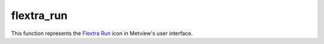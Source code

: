 
flextra_run
=========================

.. container::
    
    .. container:: leftside

        .. image:: /_static/FLEXTRA_RUN.png
           :width: 48px

    .. container:: rightside

        This function represents the `Flextra Run <https://confluence.ecmwf.int/display/METV/flextra+run>`_ icon in Metview's user interface.


.. py:function:: flextra_run(**kwargs)
  
    Description comes here!


    :param flextra_exe_path: Specifies a user defined FLEXTRA executable. Both absolute and relative path can be given here. If it is left blank (this is the default) Metview will use the MV_FLEXTRA_EXE environment variable to locate the executable.
    :type flextra_exe_path: str


    :param flextra_input_mode: Specifies how the input data path is specified. The possible values are path and icon. When it is set to path we will specify the input data files and the AVAILABLE file by their paths. While in icon mode the input data is specified by a  :func:`flextra_prepare` icon in ``flextra_input_data``. The default value is path.
    :type flextra_input_mode: str


    :param flextra_input_data: Specifies the location of the input data files using a :func:`flextra_prepare` icon.
    :type flextra_input_data: str


    :param flextra_input_path: Specifies the location of the input data files. Both an absolute and relative path can be given here. Enabled when ``flextra_input_mode`` is path.
    :type flextra_input_path: str


    :param flextra_available_file_path: Specifies the location of the AVAILABLE file. The default is SAME_AS_INPUT_PATH , which means that the AVAILABLE file is located in the same directory as the input data. Enabled when ``flextra_input_mode`` is path.
    :type flextra_available_file_path: str


    :param flextra_run_label: Specifies the ``flextra_run_label``. The default value is: " FLEXTRA RUN ".
    :type flextra_run_label: str


    :param flextra_run_mode: Specifies the run mode for the FLEXTRA simulation. The possible values are as follows:

         * In normal mode, a group of trajectories is specified starting from the same point but at different times. Several starting points (thus several groups of trajectories) can be defined for a single FLEXTRA run.
         * In cet mode, trajectories are generated starting from the points of a user-defined uniform grid in a three-dimensional domain.
         * In filight mode, both the starting location and starting time for each trajectory can be set individually. This mode is useful to calculate e.g. trajectories released along the flight track of an aircraft.

         The default value is normal.
    :type flextra_run_mode: str


    :param flextra_trajectory_direction: Specifies the FLEXTRA simulation direction in time. The possible values are: forward and backward. The default value is forward.
    :type flextra_trajectory_direction: str


    :param flextra_trajectory_length: 
    :type flextra_trajectory_length: str


    :param flextra_first_starting_date: 
    :type flextra_first_starting_date: str


    :param flextra_first_starting_time: 
    :type flextra_first_starting_time: str


    :param flextra_last_starting_date: 
    :type flextra_last_starting_date: str


    :param flextra_last_starting_time: 
    :type flextra_last_starting_time: str


    :param flextra_starting_time_interval: Specifies the starting interval of trajectories within the starting period. Enabled when ``flextra_run_mode`` is set to normal or cet. The format is HHH[:MM[:SS]`_. The default value is: 6 (i.e. 6 hours).
    :type flextra_starting_time_interval: str


    :param flextra_output_interval_mode: Specifies how the output data (i.e. trajectory waypoints) will be written out into the output file. It can have three values:

         *  original : The trajectory points are written out into the output file exactly at the computational time steps. In the FLEXTRA terminology these are called flexible time steps.
         *  interval : The trajectory points are written out into the output file at regular intervals specified by parameter ``flextra_output_interval_value``. In the FLEXTRA terminology these are called constant time steps.
         *  both : Two output files will be generated: one for the flexible time steps and one for the constant time steps.

         The default value is interval.
    :type flextra_output_interval_mode: str


    :param flextra_output_interval_value: Specifies the output frequency when ``flextra_output_interval_mode`` is set to interval or both. The format is HHH[:MM[:SS]`_. The default value is 3 , which means 3 hourly output.
    :type flextra_output_interval_value: str


    :param flextra_normal_types: Specifies the list of trajectory types as numerical IDs when ``flextra_run_mode`` is set to normal. The possible values are as follows:

         Numerical ID| Description ---|--- 1| 3 dimensional 2| model level 3| mixing layer 4| isobaric 5| isentropi c  The default value is 1 (three-dimensional trajectories).
    :type flextra_normal_types: float or list[float]


    :param flextra_normal_names: Specifies the trajectory names when ``flextra_run_mode`` is set to normal.
    :type flextra_normal_names: str or list[str]


    :param flextra_normal_latitudes: Specifies the latitudes of the trajectory start points when ``flextra_run_mode`` is set to normal.
    :type flextra_normal_latitudes: float or list[float]


    :param flextra_normal_longitudes: Specifies the longitudes of the trajectory start points when ``flextra_run_mode`` is set to normal.
    :type flextra_normal_longitudes: float or list[float]


    :param flextra_normal_levels: Specifies the levels of the trajectory start points when ``flextra_run_mode`` is set to normal.
    :type flextra_normal_levels: float or list[float]


    :param flextra_normal_level_units: Specifies the level types (as numerical IDs) of the trajectory start points when ``flextra_run_mode`` is set to normal. The possible values are as follows:

         Numerical ID| Description ---|--- 1| Metres above sea level 2| Metres above ground level 3| hPa  The default value is 1 (metres above sea level).
    :type flextra_normal_level_units: float or list[float]


    :param flextra_cet_type: 
    :type flextra_cet_type: str


    :param flextra_cet_name: Specifies the trajectory name when ``flextra_run_mode`` is set to cet.
    :type flextra_cet_name: str


    :param flextra_cet_area: Specify the geographical area of the start grid by a S/W/N/E list.
    :type flextra_cet_area: float or list[float]


    :param flextra_cet_dx: Specifies the start grid resolution in West-East direction in degrees when ``flextra_run_mode`` is set to cet. The default value is 1.
    :type flextra_cet_dx: number


    :param flextra_cet_dy: Specifies the start grid resolution in South-North direction in degrees when ``flextra_run_mode`` is set to cet. The default value is 1.
    :type flextra_cet_dy: number


    :param flextra_cet_top_level: Specifies the top level of the start grid volume when ``flextra_run_mode`` is set to cet. The default value is 1.
    :type flextra_cet_top_level: number


    :param flextra_cet_bottom_level: Specifies the bottom level of the start grid when ``flextra_run_mode`` is set to cet. The default value is 1.
    :type flextra_cet_bottom_level: number


    :param flextra_cet_dz: Specifies the start grid vertical resolution when ``flextra_run_mode`` is set to cet. The default value is 1
    :type flextra_cet_dz: number


    :param flextra_cet_level_units: Specifies the level types (as numerical IDs or strings) of the start grid when ``flextra_run_mode`` is set to cet. The possible values are as follows:

         Numerical ID| String (case insensitive)| Description ---|---|--- 1| metres asl| Metres above sea level 2| metres agl| Metres above ground level 3| hPa|   The default value is 1 (metres above sea level).
    :type flextra_cet_level_units: str


    :param flextra_flight_type: 
    :type flextra_flight_type: str


    :param flextra_flight_name: 
    :type flextra_flight_name: str


    :param flextra_flight_latitudes: Specifies the latitudes of the trajectory start points when ``flextra_run_mode`` is set to flight.
    :type flextra_flight_latitudes: float or list[float]


    :param flextra_flight_longitudes: Specifies the longitudes of the trajectory start points when ``flextra_run_mode`` is set to flight.
    :type flextra_flight_longitudes: float or list[float]


    :param flextra_flight_levels: Specifies the levels of the trajectory start points when ``flextra_run_mode`` is set to flight.
    :type flextra_flight_levels: float or list[float]


    :param flextra_flight_level_units: Specifies the level types (as numerical IDs or strings) of the trajectory start points when ``flextra_run_mode`` is set to flight. The possible values are as follows

         Numerical ID| String (case insensitive)| Description ---|---|--- 1| metres asl| Metres above sea level 2| metres agl| Metres above ground level 3| hPa|   The default value is 1 (metres above sea level).
    :type flextra_flight_level_units: str


    :param flextra_flight_starting_dates: 
    :type flextra_flight_starting_dates: str or list[str]


    :param flextra_flight_starting_times: 
    :type flextra_flight_starting_times: str or list[str]


    :param flextra_interpolation_type: Specifies the interpolation type. The possible values are as follows:

         Value| Description ---|--- 1|

         * horizontal interpolation bicubic
         * vertical interpolation polynomial
         * temporal interpolation linear

          >1|

         * horizontal interpolation bilinear
         * vertical interpolation linear
         * temporal interpolation linear

           The default value is 1.
    :type flextra_interpolation_type: str


    :param flextra_cfl_spatial: Specifies the factor by which the time step must be smaller than that determined from the CFL criterion.  This factor must be >1_! The default value is . 2.0.
    :type flextra_cfl_spatial: number


    :param flextra_cfl_temporal: Specifies the factor by which the time step must be smaller than the time interval of the wind fields. This factor must be >1_! The default value is 2.0.
    :type flextra_cfl_temporal: number


    :param flextra_uncertainty_trajectories: 
    :type flextra_uncertainty_trajectories: str


    :param flextra_uncertainty_trajectory_number: 
    :type flextra_uncertainty_trajectory_number: number


    :param flextra_uncertainty_trajectory_distance: 
    :type flextra_uncertainty_trajectory_distance: number


    :param flextra_uncertainty_trajectory_time_constant: 
    :type flextra_uncertainty_trajectory_time_constant: number


    :param flextra_u_random_error: 
    :type flextra_u_random_error: number


    :param flextra_v_random_error: 
    :type flextra_v_random_error: number


    :param flextra_w_random_error: 
    :type flextra_w_random_error: number


    :rtype: None
